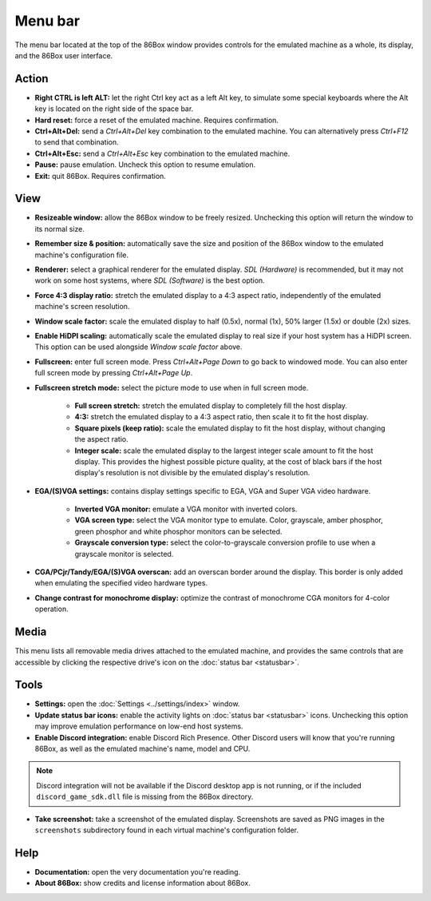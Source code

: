 Menu bar
========

The menu bar located at the top of the 86Box window provides controls for the emulated machine as a whole, its display, and the 86Box user interface.

Action
------

* **Right CTRL is left ALT:** let the right Ctrl key act as a left Alt key, to simulate some special keyboards where the Alt key is located on the right side of the space bar.
* **Hard reset:** force a reset of the emulated machine. Requires confirmation.
* **Ctrl+Alt+Del:** send a *Ctrl+Alt+Del* key combination to the emulated machine. You can alternatively press *Ctrl+F12* to send that combination.
* **Ctrl+Alt+Esc:** send a *Ctrl+Alt+Esc* key combination to the emulated machine.
* **Pause:** pause emulation. Uncheck this option to resume emulation.
* **Exit:** quit 86Box. Requires confirmation.

View
----

* **Resizeable window:** allow the 86Box window to be freely resized. Unchecking this option will return the window to its normal size.
* **Remember size & position:** automatically save the size and position of the 86Box window to the emulated machine's configuration file.
* **Renderer:** select a graphical renderer for the emulated display. *SDL (Hardware)* is recommended, but it may not work on some host systems, where *SDL (Software)* is the best option.
* **Force 4:3 display ratio:** stretch the emulated display to a 4:3 aspect ratio, independently of the emulated machine's screen resolution.
* **Window scale factor:** scale the emulated display to half (0.5x), normal (1x), 50% larger (1.5x) or double (2x) sizes.
* **Enable HiDPI scaling:** automatically scale the emulated display to real size if your host system has a HiDPI screen. This option can be used alongside *Window scale factor* above.
* **Fullscreen:** enter full screen mode. Press *Ctrl+Alt+Page Down* to go back to windowed mode. You can also enter full screen mode by pressing *Ctrl+Alt+Page Up*.
* **Fullscreen stretch mode:** select the picture mode to use when in full screen mode.

   * **Full screen stretch:** stretch the emulated display to completely fill the host display.
   * **4:3:** stretch the emulated display to a 4:3 aspect ratio, then scale it to fit the host display.
   * **Square pixels (keep ratio):** scale the emulated display to fit the host display, without changing the aspect ratio.
   * **Integer scale:** scale the emulated display to the largest integer scale amount to fit the host display. This provides the highest possible picture quality, at the cost of black bars if the host display's resolution is not divisible by the emulated display's resolution.

* **EGA/(S)VGA settings:** contains display settings specific to EGA, VGA and Super VGA video hardware.

   * **Inverted VGA monitor:** emulate a VGA monitor with inverted colors.
   * **VGA screen type:** select the VGA monitor type to emulate. Color, grayscale, amber phosphor, green phosphor and white phosphor monitors can be selected.
   * **Grayscale conversion type:** select the color-to-grayscale conversion profile to use when a grayscale monitor is selected.

* **CGA/PCjr/Tandy/EGA/(S)VGA overscan:** add an overscan border around the display. This border is only added when emulating the specified video hardware types.
* **Change contrast for monochrome display:** optimize the contrast of monochrome CGA monitors for 4-color operation.

Media
-----

This menu lists all removable media drives attached to the emulated machine, and provides the same controls that are accessible by clicking the respective drive's icon on the :doc:`status bar <statusbar>`.

Tools
-----

* **Settings:** open the :doc:`Settings <../settings/index>` window.
* **Update status bar icons:** enable the activity lights on :doc:`status bar <statusbar>` icons. Unchecking this option may improve emulation performance on low-end host systems.
* **Enable Discord integration:** enable Discord Rich Presence. Other Discord users will know that you're running 86Box, as well as the emulated machine's name, model and CPU.

.. note:: Discord integration will not be available if the Discord desktop app is not running, or if the included ``discord_game_sdk.dll`` file is missing from the 86Box directory.

* **Take screenshot:** take a screenshot of the emulated display. Screenshots are saved as PNG images in the ``screenshots`` subdirectory found in each virtual machine's configuration folder.

Help
----

* **Documentation:** open the very documentation you're reading.
* **About 86Box:** show credits and license information about 86Box.
